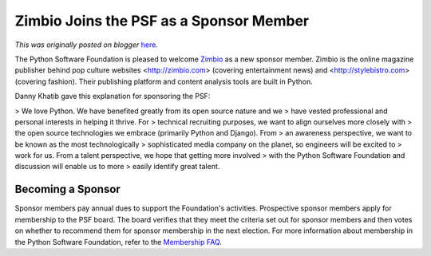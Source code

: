 .. post:: 2011-04-25
   :tags: post, legacy-blogger
   :author: Python Software Foundation
   :category: Legacy
   :location: World
   :language: en

Zimbio Joins the PSF as a Sponsor Member
========================================

*This was originally posted on blogger* `here <https://pyfound.blogspot.com/2011/04/zimbio-joins-psf-as-sponsor-member.html>`_.

The Python Software Foundation is pleased to welcome
`Zimbio <http://www.zimbio.com/>`_ as a new sponsor member. Zimbio is the online
magazine publisher behind pop culture websites <http://zimbio.com> (covering
entertainment news) and <http://stylebistro.com> (covering fashion). Their
publishing platform and content analysis tools are built in Python.

Danny Khatib gave this explanation for sponsoring the PSF:

> We love Python. We have benefited greatly from its open source nature and we
> have vested professional and personal interests in helping it thrive. For
> technical recruiting purposes, we want to align ourselves more closely with
> the open source technologies we embrace (primarily Python and Django). From
> an awareness perspective, we want to be known as the most technologically
> sophisticated media company on the planet, so engineers will be excited to
> work for us. From a talent perspective, we hope that getting more involved
> with the Python Software Foundation and discussion will enable us to more
> easily identify great talent.

Becoming a Sponsor
^^^^^^^^^^^^^^^^^^

Sponsor members pay annual dues to support the Foundation's activities.
Prospective sponsor members apply for membership to the PSF board. The board
verifies that they meet the criteria set out for sponsor members and then
votes on whether to recommend them for sponsor membership in the next
election. For more information about membership in the Python Software
Foundation, refer to the `Membership FAQ <http://python.org/psf/membership/>`_.

